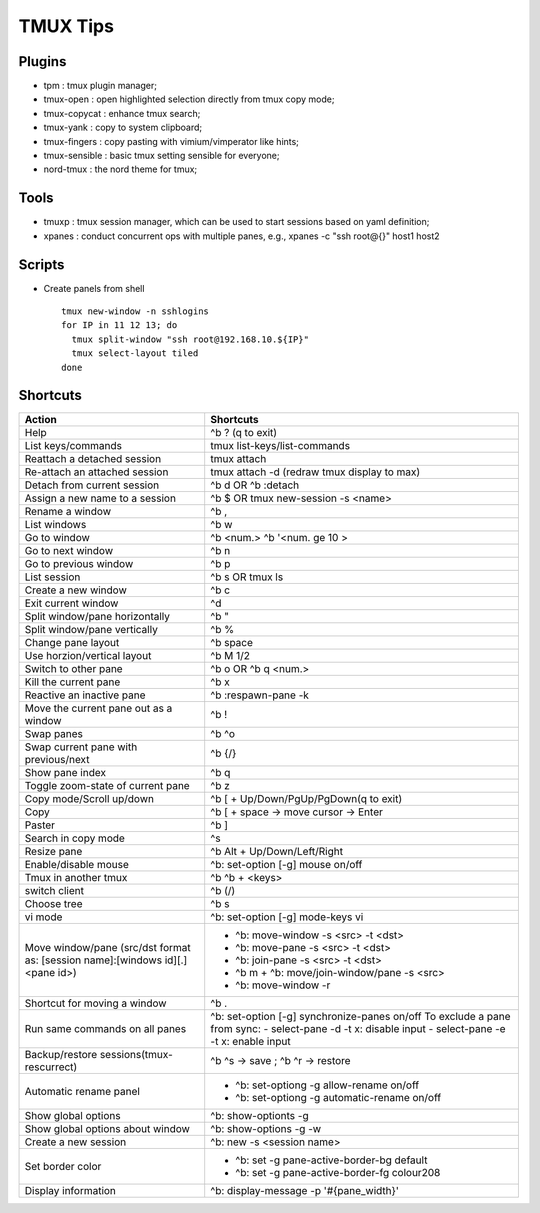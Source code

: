 =========
TMUX Tips
=========

Plugins
-------

- tpm            : tmux plugin manager;
- tmux-open      : open highlighted selection directly from tmux copy mode;
- tmux-copycat   : enhance tmux search;
- tmux-yank      : copy to system clipboard;
- tmux-fingers   : copy pasting with vimium/vimperator like hints;
- tmux-sensible  : basic tmux setting sensible for everyone;
- nord-tmux      : the nord theme for tmux;

Tools
-----

- tmuxp  : tmux session manager, which can be used to start sessions based on yaml definition;
- xpanes : conduct concurrent ops with multiple panes, e.g., xpanes -c "ssh root@{}" host1 host2

Scripts
--------

- Create panels from shell

  ::

    tmux new-window -n sshlogins
    for IP in 11 12 13; do
      tmux split-window "ssh root@192.168.10.${IP}"
      tmux select-layout tiled
    done

Shortcuts
----------

+----------------------------------------+-----------------------------------------------+
|Action                                  |  Shortcuts                                    |
+========================================+===============================================+
|Help                                    |  ^b ? (q to exit)                             |
+----------------------------------------+-----------------------------------------------+
|List keys/commands                      |  tmux list-keys/list-commands                 |
+----------------------------------------+-----------------------------------------------+
|Reattach a detached session             |  tmux attach                                  |
+----------------------------------------+-----------------------------------------------+
|Re-attach an attached session           |  tmux attach -d (redraw tmux display to max)  |
+----------------------------------------+-----------------------------------------------+
|Detach from current session             |  ^b d OR ^b :detach                           |
+----------------------------------------+-----------------------------------------------+
|Assign a new name to a session          |  ^b $ OR tmux new-session -s <name>           |
+----------------------------------------+-----------------------------------------------+
|Rename a window                         |  ^b ,                                         |
+----------------------------------------+-----------------------------------------------+
|List windows                            |  ^b w                                         |
+----------------------------------------+-----------------------------------------------+
|Go to window                            |  ^b <num.>                                    |
|                                        |  ^b '<num. ge 10 >                            |
+----------------------------------------+-----------------------------------------------+
|Go to next window                       |  ^b n                                         |
+----------------------------------------+-----------------------------------------------+
|Go to previous window                   |  ^b p                                         |
+----------------------------------------+-----------------------------------------------+
|List session                            |  ^b s OR tmux ls                              |
+----------------------------------------+-----------------------------------------------+
|Create a new window                     |  ^b c                                         |
+----------------------------------------+-----------------------------------------------+
|Exit current window                     |  ^d                                           |
+----------------------------------------+-----------------------------------------------+
|Split window/pane horizontally          |  ^b "                                         |
+----------------------------------------+-----------------------------------------------+
|Split window/pane vertically            |  ^b %                                         |
+----------------------------------------+-----------------------------------------------+
|Change pane layout                      |  ^b space                                     |
+----------------------------------------+-----------------------------------------------+
|Use horzion/vertical layout             |  ^b M 1/2                                     |
+----------------------------------------+-----------------------------------------------+
|Switch to other pane                    |  ^b o OR ^b q <num.>                          |
+----------------------------------------+-----------------------------------------------+
|Kill the current pane                   |  ^b x                                         |
+----------------------------------------+-----------------------------------------------+
|Reactive an inactive pane               |  ^b :respawn-pane -k                          |
+----------------------------------------+-----------------------------------------------+
|Move the current pane out as a window   |  ^b !                                         |
+----------------------------------------+-----------------------------------------------+
|Swap panes                              |  ^b ^o                                        |
+----------------------------------------+-----------------------------------------------+
|Swap current pane with previous/next    |  ^b {/}                                       |
+----------------------------------------+-----------------------------------------------+
|Show pane index                         |  ^b q                                         |
+----------------------------------------+-----------------------------------------------+
|Toggle zoom-state of current pane       |  ^b z                                         |
+----------------------------------------+-----------------------------------------------+
|Copy mode/Scroll up/down                |  ^b [ + Up/Down/PgUp/PgDown(q to exit)        |
+----------------------------------------+-----------------------------------------------+
|Copy                                    |  ^b [ + space -> move cursor -> Enter         |
+----------------------------------------+-----------------------------------------------+
|Paster                                  |  ^b ]                                         |
+----------------------------------------+-----------------------------------------------+
|Search in copy mode                     |  ^s                                           |
+----------------------------------------+-----------------------------------------------+
|Resize pane                             |  ^b Alt + Up/Down/Left/Right                  |
+----------------------------------------+-----------------------------------------------+
|Enable/disable mouse                    |  ^b: set-option [-g] mouse on/off             |
+----------------------------------------+-----------------------------------------------+
|Tmux in another tmux                    |  ^b ^b + <keys>                               |
+----------------------------------------+-----------------------------------------------+
|switch client                           |  ^b (/)                                       |
+----------------------------------------+-----------------------------------------------+
|Choose tree                             |  ^b s                                         |
+----------------------------------------+-----------------------------------------------+
|vi mode                                 |  ^b: set-option [-g] mode-keys vi             |
+----------------------------------------+-----------------------------------------------+
|Move window/pane                        |  - ^b: move-window -s <src> -t <dst>          |
|(src/dst format as:                     |  - ^b: move-pane -s <src> -t <dst>            |
|[session name]:[windows id][.]<pane id>)|  - ^b: join-pane -s <src> -t <dst>            |
|                                        |  - ^b m + ^b: move/join-window/pane -s <src>  |
|                                        |  - ^b: move-window -r                         |
+----------------------------------------+-----------------------------------------------+
|Shortcut for moving a window            |  ^b .                                         |
+----------------------------------------+-----------------------------------------------+
|Run same commands on all panes          |  ^b: set-option [-g] synchronize-panes on/off |
|                                        |  To exclude a pane from sync:                 |
|                                        |  - select-pane -d -t x: disable input         |
|                                        |  - select-pane -e -t x: enable input          |
+----------------------------------------+-----------------------------------------------+
|Backup/restore sessions(tmux-rescurrect)|  ^b ^s -> save ; ^b ^r -> restore             |
+----------------------------------------+-----------------------------------------------+
|Automatic rename panel                  |  - ^b: set-optiong -g allow-rename on/off     |
|                                        |  - ^b: set-optiong -g automatic-rename on/off |
+----------------------------------------+-----------------------------------------------+
|Show global options                     |  ^b: show-optionts -g                         |
+----------------------------------------+-----------------------------------------------+
|Show global options about window        |  ^b: show-options -g -w                       |
+----------------------------------------+-----------------------------------------------+
|Create a new session                    |  ^b: new -s <session name>                    |
+----------------------------------------+-----------------------------------------------+
|Set border color                        |  - ^b: set -g pane-active-border-bg default   |
|                                        |  - ^b: set -g pane-active-border-fg colour208 |
+----------------------------------------+-----------------------------------------------+
|Display information                     |  ^b: display-message -p '#{pane_width}'       |
+----------------------------------------+-----------------------------------------------+
